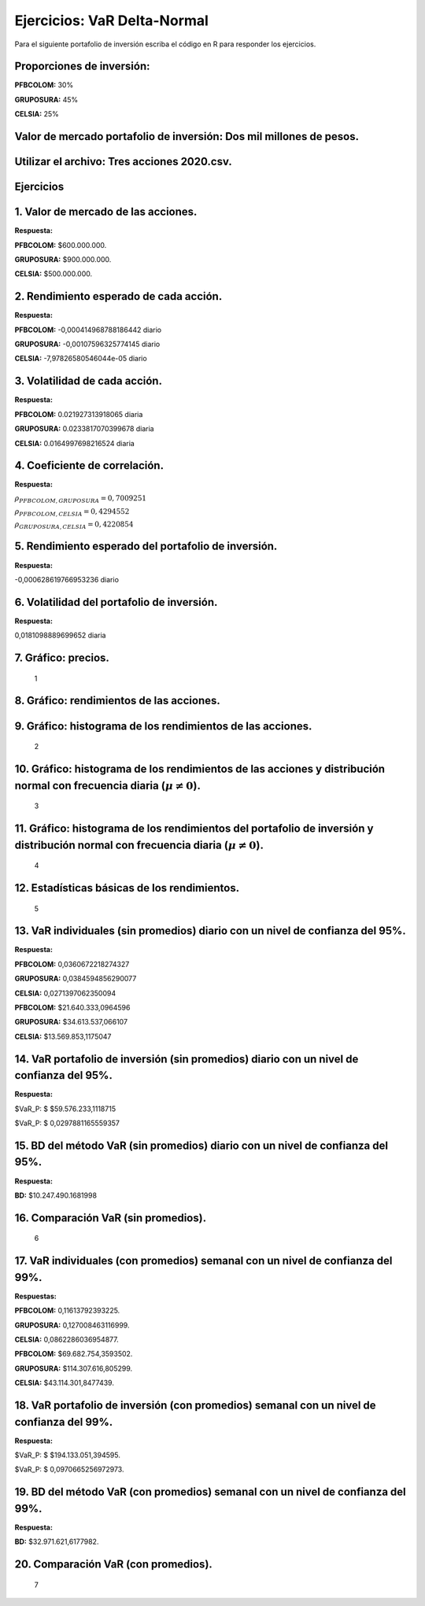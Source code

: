 Ejercicios: VaR Delta-Normal
----------------------------

Para el siguiente portafolio de inversión escriba el código en R para
responder los ejercicios.

Proporciones de inversión:
~~~~~~~~~~~~~~~~~~~~~~~~~~

**PFBCOLOM:** 30%

**GRUPOSURA:** 45%

**CELSIA:** 25%

Valor de mercado portafolio de inversión: Dos mil millones de pesos.
~~~~~~~~~~~~~~~~~~~~~~~~~~~~~~~~~~~~~~~~~~~~~~~~~~~~~~~~~~~~~~~~~~~~

Utilizar el archivo: Tres acciones 2020.csv.
~~~~~~~~~~~~~~~~~~~~~~~~~~~~~~~~~~~~~~~~~~~~

Ejercicios
~~~~~~~~~~

1. Valor de mercado de las acciones.
~~~~~~~~~~~~~~~~~~~~~~~~~~~~~~~~~~~~

**Respuesta:**

**PFBCOLOM:** $600.000.000.

**GRUPOSURA:** $900.000.000.

**CELSIA:** $500.000.000.

2. Rendimiento esperado de cada acción.
~~~~~~~~~~~~~~~~~~~~~~~~~~~~~~~~~~~~~~~

**Respuesta:**

**PFBCOLOM:** -0,000414968788186442 diario

**GRUPOSURA:** -0,00107596325774145 diario

**CELSIA:** -7,97826580546044e-05 diario

3. Volatilidad de cada acción.
~~~~~~~~~~~~~~~~~~~~~~~~~~~~~~

**Respuesta:**

**PFBCOLOM:** 0.021927313918065 diaria

**GRUPOSURA:** 0.0233817070399678 diaria

**CELSIA:** 0.0164997698216524 diaria

4. Coeficiente de correlación.
~~~~~~~~~~~~~~~~~~~~~~~~~~~~~~

**Respuesta:**

:math:`\rho_{PFBCOLOM,GRUPOSURA}=0,7009251`

:math:`\rho_{PFBCOLOM,CELSIA}=0,4294552`

:math:`\rho_{GRUPOSURA,CELSIA}=0,4220854`

5. Rendimiento esperado del portafolio de inversión.
~~~~~~~~~~~~~~~~~~~~~~~~~~~~~~~~~~~~~~~~~~~~~~~~~~~~

**Respuesta:**

-0,000628619766953236 diario

6. Volatilidad del portafolio de inversión.
~~~~~~~~~~~~~~~~~~~~~~~~~~~~~~~~~~~~~~~~~~~

**Respuesta:**

0,0181098889699652 diaria

7. Gráfico: precios.
~~~~~~~~~~~~~~~~~~~~

.. figure:: Precios.jpg
   :alt: 1

   1

8. Gráfico: rendimientos de las acciones.
~~~~~~~~~~~~~~~~~~~~~~~~~~~~~~~~~~~~~~~~~

|image0|

.. |image0| image:: Rendimientos.jpg

9. Gráfico: histograma de los rendimientos de las acciones.
~~~~~~~~~~~~~~~~~~~~~~~~~~~~~~~~~~~~~~~~~~~~~~~~~~~~~~~~~~~

.. figure:: Histogramas1.jpg
   :alt: 2

   2

10. Gráfico: histograma de los rendimientos de las acciones y distribución normal con frecuencia diaria (:math:`\mu\neq 0`).
~~~~~~~~~~~~~~~~~~~~~~~~~~~~~~~~~~~~~~~~~~~~~~~~~~~~~~~~~~~~~~~~~~~~~~~~~~~~~~~~~~~~~~~~~~~~~~~~~~~~~~~~~~~~~~~~~~~~~~~~~~~~

.. figure:: Histogramas2.jpg
   :alt: 3

   3

11. Gráfico: histograma de los rendimientos del portafolio de inversión y distribución normal con frecuencia diaria (:math:`\mu\neq 0`).
~~~~~~~~~~~~~~~~~~~~~~~~~~~~~~~~~~~~~~~~~~~~~~~~~~~~~~~~~~~~~~~~~~~~~~~~~~~~~~~~~~~~~~~~~~~~~~~~~~~~~~~~~~~~~~~~~~~~~~~~~~~~~~~~~~~~~~~~

.. figure:: Histograma1.jpg
   :alt: 4

   4

12. Estadísticas básicas de los rendimientos.
~~~~~~~~~~~~~~~~~~~~~~~~~~~~~~~~~~~~~~~~~~~~~

.. figure:: Tabla1.jpg
   :alt: 5

   5

13. VaR individuales (sin promedios) diario con un nivel de confianza del 95%.
~~~~~~~~~~~~~~~~~~~~~~~~~~~~~~~~~~~~~~~~~~~~~~~~~~~~~~~~~~~~~~~~~~~~~~~~~~~~~~

**Respuesta:**

**PFBCOLOM:** 0,0360672218274327

**GRUPOSURA:** 0,0384594856290077

**CELSIA:** 0,0271397062350094

**PFBCOLOM:** $21.640.333,0964596

**GRUPOSURA:** $34.613.537,066107

**CELSIA:** $13.569.853,1175047

14. VaR portafolio de inversión (sin promedios) diario con un nivel de confianza del 95%.
~~~~~~~~~~~~~~~~~~~~~~~~~~~~~~~~~~~~~~~~~~~~~~~~~~~~~~~~~~~~~~~~~~~~~~~~~~~~~~~~~~~~~~~~~

**Respuesta:**

$VaR_P: $ $59.576.233,1118715

$VaR_P: $ 0,0297881165559357

15. BD del método VaR (sin promedios) diario con un nivel de confianza del 95%.
~~~~~~~~~~~~~~~~~~~~~~~~~~~~~~~~~~~~~~~~~~~~~~~~~~~~~~~~~~~~~~~~~~~~~~~~~~~~~~~

**Respuesta:**

**BD:** $10.247.490.1681998

16. Comparación VaR (sin promedios).
~~~~~~~~~~~~~~~~~~~~~~~~~~~~~~~~~~~~

.. figure:: Histograma2.jpg
   :alt: 6

   6

17. VaR individuales (con promedios) semanal con un nivel de confianza del 99%.
~~~~~~~~~~~~~~~~~~~~~~~~~~~~~~~~~~~~~~~~~~~~~~~~~~~~~~~~~~~~~~~~~~~~~~~~~~~~~~~

**Respuestas:**

**PFBCOLOM:** 0,11613792393225.

**GRUPOSURA:** 0,127008463116999.

**CELSIA:** 0,0862286036954877.

**PFBCOLOM:** $69.682.754,3593502.

**GRUPOSURA:** $114.307.616,805299.

**CELSIA:** $43.114.301,8477439.

18. VaR portafolio de inversión (con promedios) semanal con un nivel de confianza del 99%.
~~~~~~~~~~~~~~~~~~~~~~~~~~~~~~~~~~~~~~~~~~~~~~~~~~~~~~~~~~~~~~~~~~~~~~~~~~~~~~~~~~~~~~~~~~

**Respuesta:**

$VaR_P: $ $194.133.051,394595.

$VaR_P: $ 0,0970665256972973.

19. BD del método VaR (con promedios) semanal con un nivel de confianza del 99%.
~~~~~~~~~~~~~~~~~~~~~~~~~~~~~~~~~~~~~~~~~~~~~~~~~~~~~~~~~~~~~~~~~~~~~~~~~~~~~~~~

**Respuesta:**

**BD:** $32.971.621,6177982.

20. Comparación VaR (con promedios).
~~~~~~~~~~~~~~~~~~~~~~~~~~~~~~~~~~~~

.. figure:: Histograma3.jpg
   :alt: 7

   7
